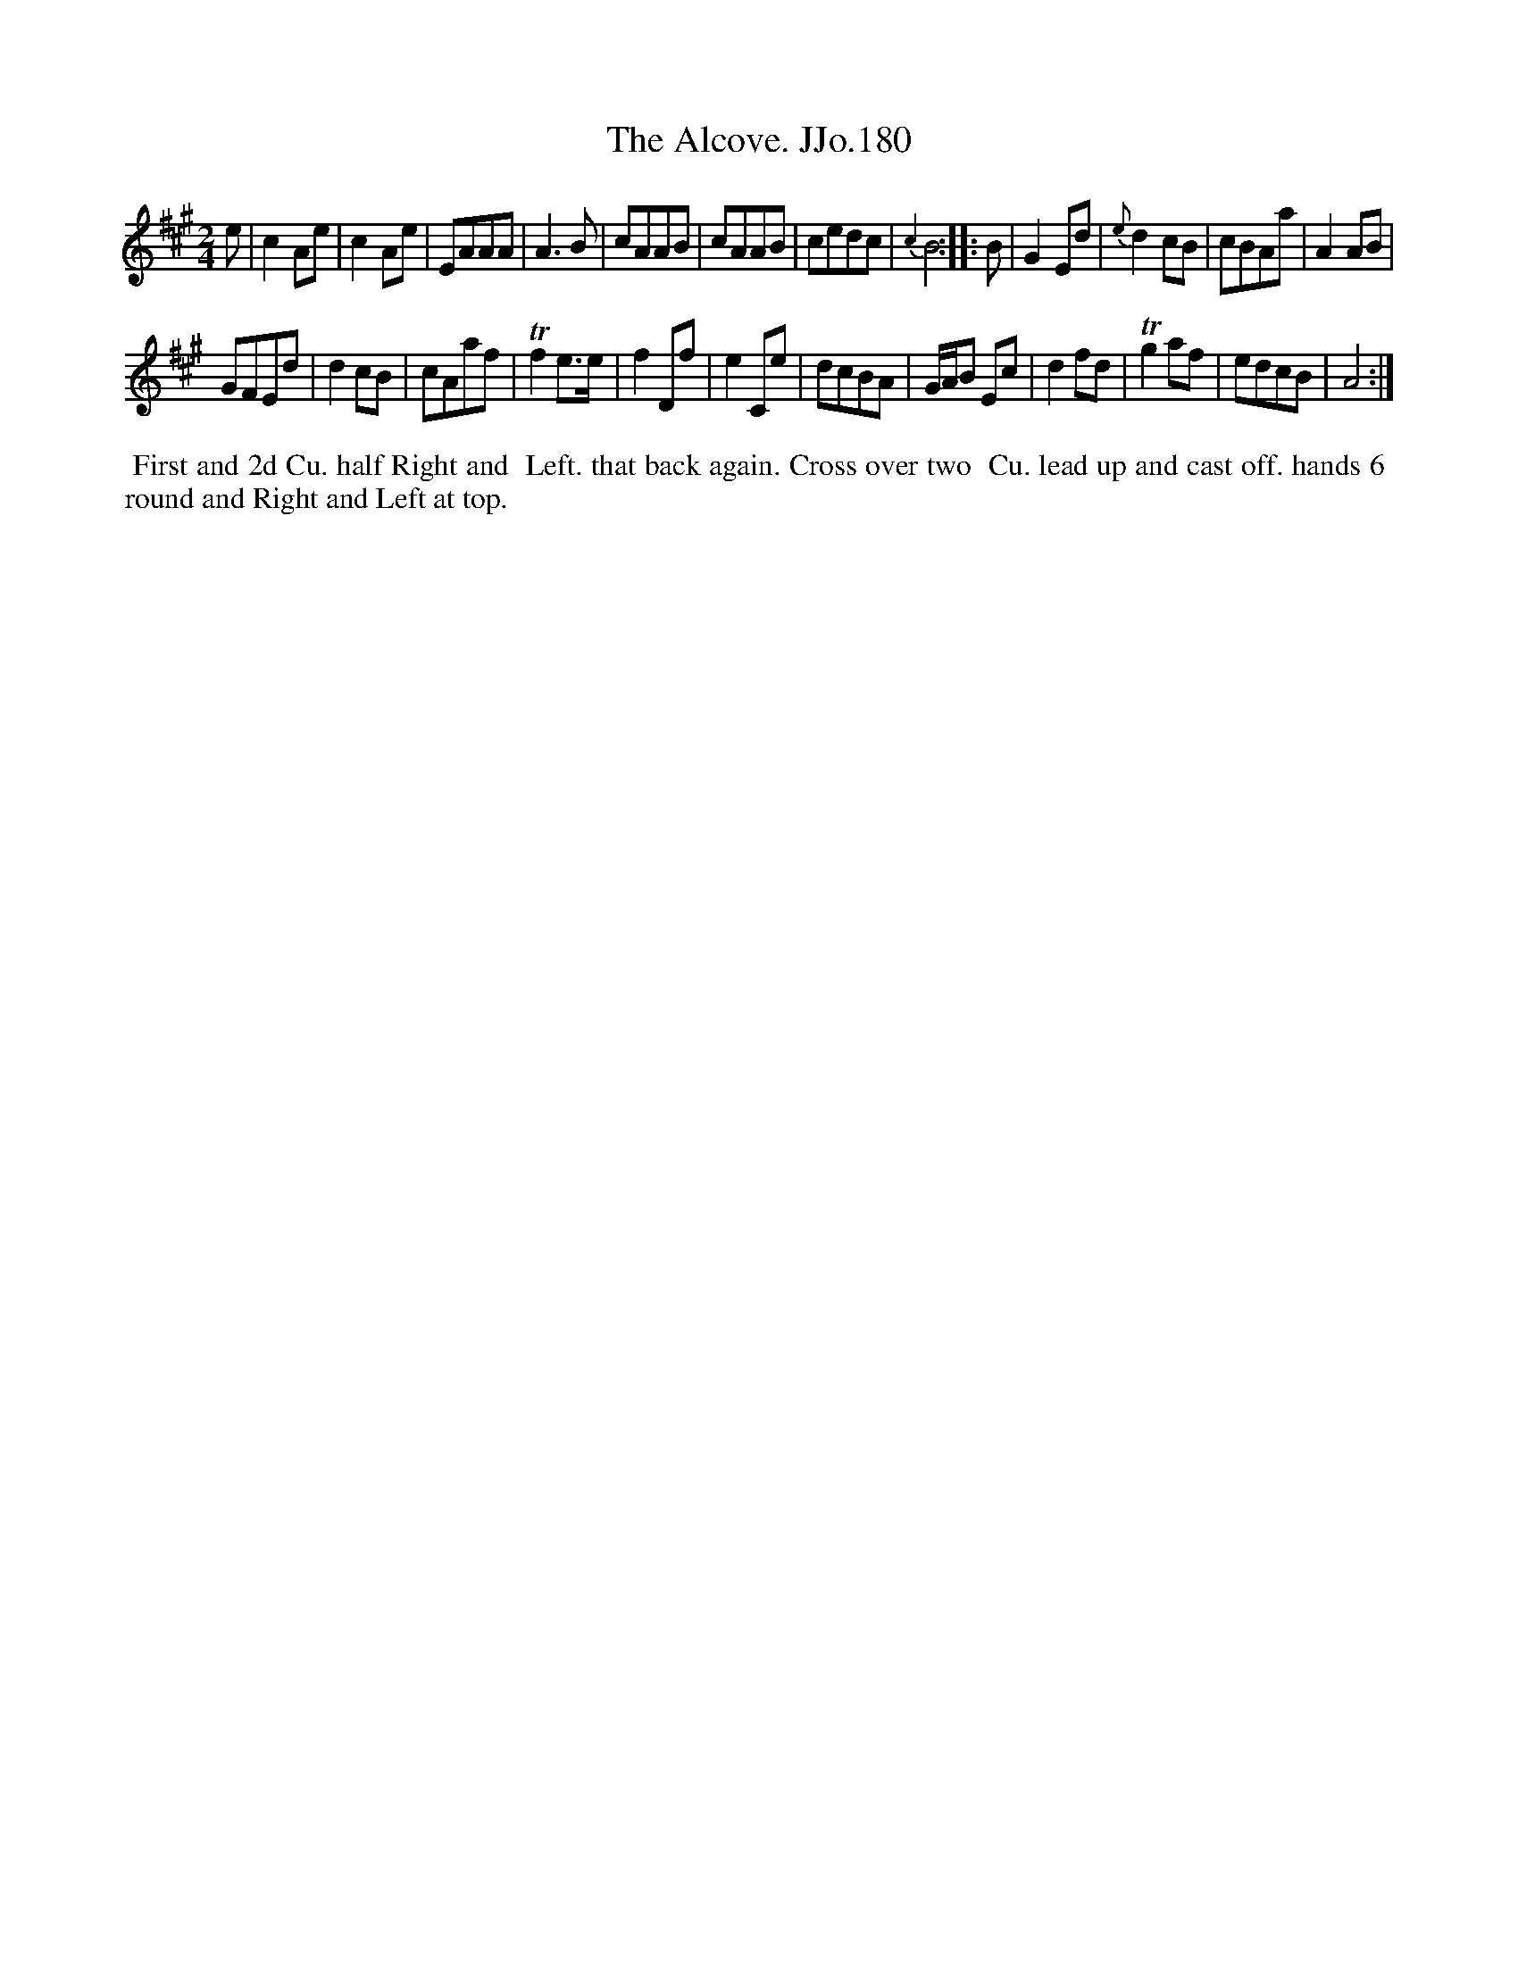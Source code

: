 X:180
T:Alcove. JJo.180, The
B:J.Johnson Choice Collection Vol 8 1758
Z:vmp.Simon Wilson 2013 www.village-music-project.org.uk
Z:Dance added by John Chambers 2017
M:2/4
L:1/8
%Q:1/2=80
K:A
   e |\
c2Ae | c2Ae | EAAA | A3B |\
cAAB | cAAB | cedc | {c2}B4 :|\
|: B |\
G2Ed | {e}d2cB | cBAa | A2AB |
GFEd | d2cB | cAaf | Tf2e>e |\
f2Df | e2Ce | dcBA | G/A/B Ec |\
d2fd | Tg2af | edcB | A4 :|
%%begintext align
%%  First and 2d Cu. half Right and
%% Left. that back again. Cross over two
%% Cu. lead up and cast off. hands 6
%% round and Right and Left at top.
%%endtext
